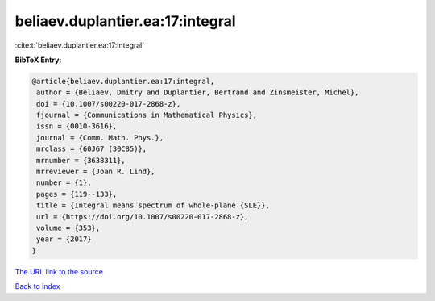 beliaev.duplantier.ea:17:integral
=================================

:cite:t:`beliaev.duplantier.ea:17:integral`

**BibTeX Entry:**

.. code-block:: bibtex

   @article{beliaev.duplantier.ea:17:integral,
    author = {Beliaev, Dmitry and Duplantier, Bertrand and Zinsmeister, Michel},
    doi = {10.1007/s00220-017-2868-z},
    fjournal = {Communications in Mathematical Physics},
    issn = {0010-3616},
    journal = {Comm. Math. Phys.},
    mrclass = {60J67 (30C85)},
    mrnumber = {3638311},
    mrreviewer = {Joan R. Lind},
    number = {1},
    pages = {119--133},
    title = {Integral means spectrum of whole-plane {SLE}},
    url = {https://doi.org/10.1007/s00220-017-2868-z},
    volume = {353},
    year = {2017}
   }
`The URL link to the source <ttps://doi.org/10.1007/s00220-017-2868-z}>`_


`Back to index <../By-Cite-Keys.html>`_
